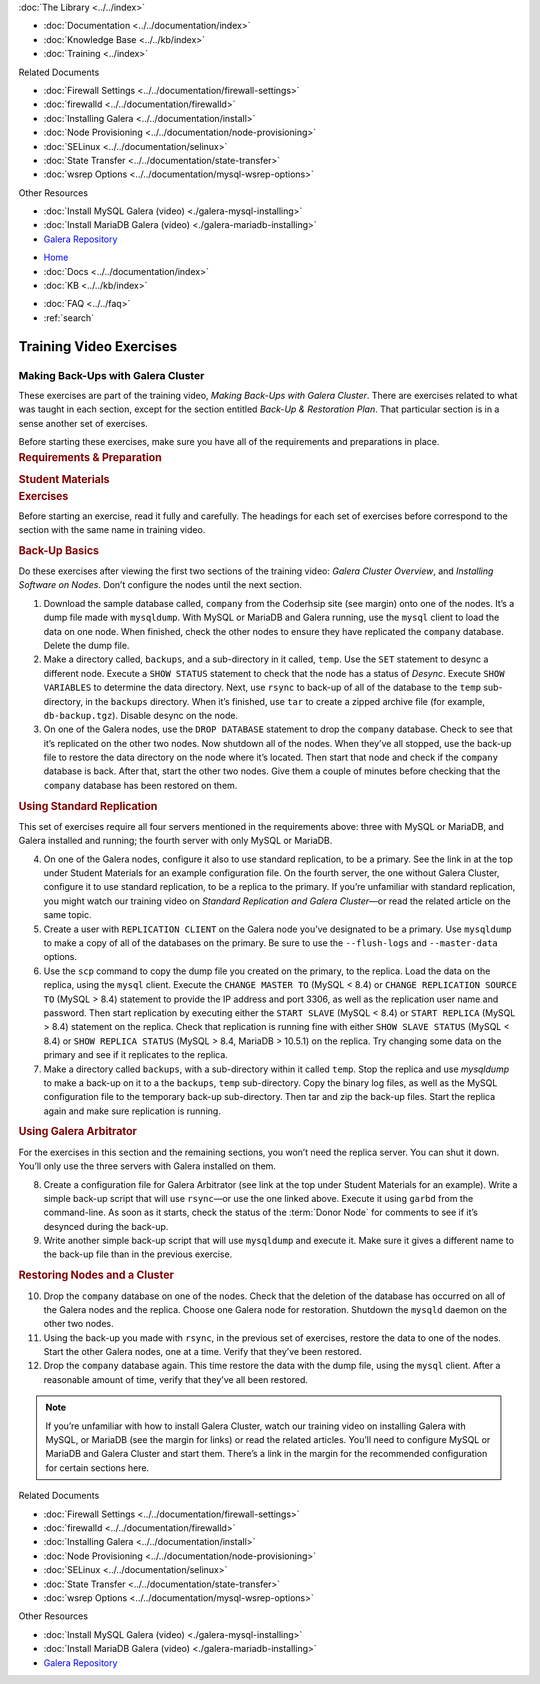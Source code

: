 .. meta::
   :title: Training Video Exercises |---| Making Back-Ups with Galera Cluster
   :description:
   :language: en-US
   :keywords:
   :copyright: Codership Oy, 2014 - 2024. All Rights Reserved.

.. container:: left-margin

   .. container:: left-margin-top

      :doc:`The Library <../../index>`

   .. container:: left-margin-content

      - :doc:`Documentation <../../documentation/index>`
      - :doc:`Knowledge Base <../../kb/index>`
      - :doc:`Training <../index>`

        .. cssclass:: sub-links

           - :doc:`Training Courses <../courses/index>`

           .. cssclass:: here

           - :doc:`Training Videos <./index>`

        .. cssclass:: sub-links

           - :doc:`Tutorial Articles <../tutorials/index>`

      Related Documents

      - :doc:`Firewall Settings <../../documentation/firewall-settings>`
      - :doc:`firewalld <../../documentation/firewalld>`
      - :doc:`Installing Galera <../../documentation/install>`
      - :doc:`Node Provisioning <../../documentation/node-provisioning>`
      - :doc:`SELinux <../../documentation/selinux>`
      - :doc:`State Transfer <../../documentation/state-transfer>`
      - :doc:`wsrep Options <../../documentation/mysql-wsrep-options>`

      Other Resources

      - :doc:`Install MySQL Galera (video) <./galera-mysql-installing>`
      - :doc:`Install MariaDB Galera (video) <./galera-mariadb-installing>`
      - `Galera Repository <http://releases.galeracluster.com/>`_

.. container:: top-links

   - `Home <https://galeracluster.com>`_
   - :doc:`Docs <../../documentation/index>`
   - :doc:`KB <../../kb/index>`

   .. cssclass:: here nav-wider

      - :doc:`Training <../index>`

   - :doc:`FAQ <../../faq>`
   - :ref:`search`


.. role:: raw-html(raw)
   :format: html

.. cssclass:: library-article training-exercises
.. _`exercises-galera-backup`:

==========================
Training Video Exercises
==========================

---------------------------------------
Making Back-Ups with Galera Cluster
---------------------------------------

.. container:: video-abstract list-col2-3

   These exercises are part of the training video, *Making Back-Ups with Galera Cluster*. There are exercises related to what was taught in each section, except for the section entitled *Back-Up & Restoration Plan*. That particular section is in a sense another set of exercises.

   Before starting these exercises, make sure you have all of the requirements and preparations in place.

.. container:: list-col1-3

   .. rst-class:: training-video-resources
   .. rubric:: Requirements & Preparation

   .. rst-class:: training-video-resources

      - Test Servers:  4
      - Operating System:  Linux
      - Open Ports:  TCP 22, TCP 3306. TCP 4444, TCP & UDP 4567, TCP 4568
      - Database Software:  MySQL or MariaDB (vs. 10.4 or higher)
      - Other Software: * Galera (Only 3)

   .. rst-class:: training-video-resources
   .. rubric:: Student Materials

   .. rst-class:: training-video-resources

      - `Company Database <https://galeracluster.com/library-media/databases/company.tgz>`_


.. container:: banner

   .. rst-class:: section-heading
   .. rubric:: Exercises

Before starting an exercise, read it fully and carefully. The headings for each set of exercises before correspond to the section with the same name in training video.


.. rst-class:: sub-heading
.. rubric:: Back-Up Basics

Do these exercises after viewing the first two sections of the training video:  *Galera Cluster Overview*, and *Installing Software on Nodes*. Don’t configure the nodes until the next section.

.. rst-class:: list-exercises

1. Download the sample database called, ``company`` from the Coderhsip site (see margin) onto one of the nodes. It’s a dump file made with ``mysqldump``. With MySQL or MariaDB and Galera running, use the ``mysql`` client to load the data on one node. When finished, check the other nodes to ensure they have replicated the ``company`` database. Delete the dump file.

2. Make a directory called, ``backups``, and a sub-directory in it called, ``temp``. Use the ``SET`` statement to desync a different node. Execute a ``SHOW STATUS`` statement to check that the node has a status of *Desync*. Execute ``SHOW VARIABLES`` to determine the data directory. Next, use ``rsync`` to back-up of all of the database to the ``temp`` sub-directory, in the ``backups`` directory. When it’s finished, use ``tar`` to create a zipped archive file (for example, ``db-backup.tgz``). Disable desync on the node.

3. On one of the Galera nodes, use the ``DROP DATABASE`` statement to drop the ``company`` database. Check to see that it’s replicated on the other two nodes. Now shutdown all of the nodes. When they’ve all stopped, use the back-up file to restore the data directory on the node where it’s located. Then start that node and check if the ``company`` database is back. After that, start the other two nodes. Give them a couple of minutes before checking that the ``company`` database has been restored on them.

.. rst-class:: sub-heading
.. rubric:: Using Standard Replication

This set of exercises require all four servers mentioned in the requirements above:  three with MySQL or MariaDB, and Galera installed and running; the fourth server with only MySQL or MariaDB.

.. rst-class:: list-exercises

4. On one of the Galera nodes, configure it also to use standard replication, to be a primary. See the link in at the top under Student Materials for an example configuration file. On the fourth server, the one without Galera Cluster, configure it to use standard replication, to be a replica to the primary. If you’re unfamiliar with standard replication, you might watch our training video on *Standard Replication and Galera Cluster* |---| or read the related article on the same topic.

5. Create a user with ``REPLICATION CLIENT`` on the Galera node you’ve designated to be a primary. Use ``mysqldump`` to make a copy of all of the databases on the primary. Be sure to use the ``--flush-logs`` and ``--master-data`` options.

6. Use the ``scp`` command to copy the dump file you created on the primary, to the replica. Load the data on the replica, using the ``mysql`` client. Execute the ``CHANGE MASTER TO`` (MySQL < 8.4) or ``CHANGE REPLICATION SOURCE TO`` (MySQL > 8.4) statement to provide the IP address and port 3306, as well as the replication user name and password. Then start replication by executing either the ``START SLAVE`` (MySQL < 8.4) or ``START REPLICA`` (MySQL > 8.4) statement on the replica. Check that replication is running fine with either ``SHOW SLAVE STATUS`` (MySQL < 8.4) or ``SHOW REPLICA STATUS`` (MySQL > 8.4, MariaDB > 10.5.1) on the replica. Try changing some data on the primary and see if it replicates to the replica.

7. Make a directory called ``backups``, with a sub-directory within it called ``temp``. Stop the replica and use `mysqldump` to make a back-up on it to a the ``backups``, ``temp`` sub-directory. Copy the binary log files, as well as the MySQL configuration file to the temporary back-up sub-directory. Then tar and zip the back-up files. Start the replica again and make sure replication is running.

.. rst-class:: sub-heading
.. rubric:: Using Galera Arbitrator

For the exercises in this section and the remaining sections, you won’t need the replica server. You can shut it down. You’ll only use the three servers with Galera installed on them.

.. rst-class:: list-exercises

8. Create a configuration file for Galera Arbitrator (see link at the top under Student Materials for an example). Write a simple back-up script that will use ``rsync`` |---| or use the one linked above. Execute it using ``garbd`` from the command-line. As soon as it starts, check the status of the :term:`Donor Node` for comments to see if it’s desynced during the back-up.

9. Write another simple back-up script that will use ``mysqldump`` and execute it. Make sure it gives a different name to the back-up file than in the previous exercise.

.. rst-class:: sub-heading
.. rubric:: Restoring Nodes and a Cluster

.. rst-class:: list-exercises

10. Drop the ``company`` database on one of the nodes. Check that the deletion of the database has occurred on all of the Galera nodes and the replica. Choose one Galera node for restoration. Shutdown the ``mysqld`` daemon on the other two nodes.

11. Using the back-up you made with ``rsync``, in the previous set of exercises, restore the data to one of the nodes. Start the other Galera nodes, one at a time. Verify that they’ve been restored.

12. Drop the ``company`` database again. This time restore the data with the dump file, using the ``mysql`` client. After a reasonable amount of time, verify that they’ve all been restored.


.. note::

  If you’re unfamiliar with how to install Galera Cluster, watch our training video on installing Galera with MySQL, or MariaDB (see the margin for links) or read the related articles. You’ll need to configure MySQL or MariaDB and Galera Cluster and start them. There’s a link in the margin for the recommended configuration for certain sections here.

.. container:: bottom-links

   Related Documents

   - :doc:`Firewall Settings <../../documentation/firewall-settings>`
   - :doc:`firewalld <../../documentation/firewalld>`
   - :doc:`Installing Galera <../../documentation/install>`
   - :doc:`Node Provisioning <../../documentation/node-provisioning>`
   - :doc:`SELinux <../../documentation/selinux>`
   - :doc:`State Transfer <../../documentation/state-transfer>`
   - :doc:`wsrep Options <../../documentation/mysql-wsrep-options>`

   Other Resources

   - :doc:`Install MySQL Galera (video) <./galera-mysql-installing>`
   - :doc:`Install MariaDB Galera (video) <./galera-mariadb-installing>`
   - `Galera Repository <http://releases.galeracluster.com/>`_


.. |---|   unicode:: U+2014 .. EM DASH
   :trim:

.. |br| raw:: html

  <br/>
